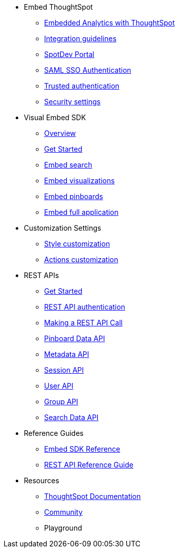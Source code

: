 
:page-title: Developer Guides
:page-pageid: nav
:page-description: Main navigation


* Embed ThoughtSpot
** link:{{navprefix}}=introduction[Embedded Analytics with ThoughtSpot]
** link:{{navprefix}}=integration-guidelines[Integration guidelines]
** link:{{navprefix}}=spotdev-portal[SpotDev Portal]
** link:{{navprefix}}=saml-sso[SAML SSO Authentication]
** link:{{navprefix}}=trusted-auth[Trusted authentication]
** link:{{navprefix}}=security-settings[Security settings]
* Visual Embed SDK
** link:{{navprefix}}=visual-embed-sdk[Overview]
** link:{{navprefix}}=getting-started[Get Started]
** link:{{navprefix}}=search-embed[Embed search]
** link:{{navprefix}}=embed-a-viz[Embed visualizations]
** link:{{navprefix}}=embed-pinboard[Embed pinboards]
** link:{{navprefix}}=full-embed[Embed full application]
* Customization Settings
** link:{{navprefix}}=customize-style[Style customization]
** link:{{navprefix}}=customize-actions[Actions customization]
////
** Error Handling
////

* REST APIs
** link:{{navprefix}}=rest-apis[Get Started]
** link:{{navprefix}}=rest-api-authentication[REST API authentication]
** link:{{navprefix}}=calling-rest-api[Making a REST API Call]
** link:{{navprefix}}=pinboard-api[Pinboard Data API]
** link:{{navprefix}}=metadata-api[Metadata API]
** link:{{navprefix}}=session-api[Session API]
** link:{{navprefix}}=user-api[User API]
** link:{{navprefix}}=group-api[Group API]
** link:{{navprefix}}=search-data-api[Search Data API]

* Reference Guides
** link:{{navprefix}}=js-reference[Embed SDK Reference]
** link:{{navprefix}}=rest-api-reference[REST API Reference Guide]
////
* xref:docs:glossary.adoc[Glossary]
* Frequently asked questions
////
* Resources
** link:https://cloud-docs.thoughtspot.com[ThoughtSpot Documentation]
** link:https://community.thoughtspot.com/customers/s/[Community] 
** Playground
////
*** link:{{navprefix}}=upload-application-logos[Upload application logos]
*** link:{{navprefix}}=set-chart-and-table-visualization-fonts[Set chart and table visualization fonts]
*** link:{{navprefix}}=choose-background-color[Choose a background color]
*** link:{{navprefix}}=select-chart-color-palettes[Select chart color palettes]
*** link:{{navprefix}}=change-the-footer-text[Change the footer text]
////
